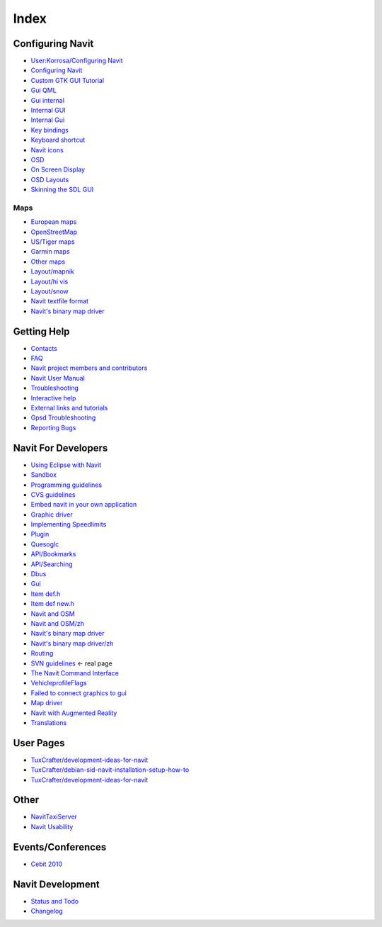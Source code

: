 Index
=====

.. raw:: mediawiki

   {{cleaning}}

.. _configuring_navit:

Configuring Navit
-----------------

-  `User:Korrosa/Configuring Navit <User:Korrosa/Configuring_Navit>`__
-  `Configuring Navit <Configuring_Navit>`__
-  `Custom GTK GUI Tutorial <Custom_GTK_GUI_Tutorial>`__
-  `Gui QML <Gui_QML>`__
-  `Gui internal <Gui_internal>`__
-  `Internal GUI <Internal_GUI>`__
-  `Internal Gui <Internal_Gui>`__
-  `Key bindings <Key_bindings>`__
-  `Keyboard shortcut <Keyboard_shortcut>`__
-  `Navit icons <Navit_icons>`__
-  `OSD <OSD>`__
-  `On Screen Display <On_Screen_Display>`__
-  `OSD Layouts <OSD_Layouts>`__
-  `Skinning the SDL GUI <Skinning_the_SDL_GUI>`__

Maps
~~~~

-  `European maps <European_maps>`__
-  `OpenStreetMap <OpenStreetMap>`__
-  `US/Tiger maps <US/Tiger_maps>`__
-  `Garmin maps <Garmin_maps>`__
-  `Other maps <Other_maps>`__
-  `Layout/mapnik <Layout/mapnik>`__
-  `Layout/hi vis <Layout/hi_vis>`__
-  `Layout/snow <Layout/snow>`__
-  `Navit textfile format <Navit_textfile_format>`__
-  `Navit's binary map driver <Navit's_binary_map_driver>`__

.. _getting_help:

Getting Help
------------

-  `Contacts <Contacts>`__
-  `FAQ <FAQ>`__
-  `Navit project members and
   contributors <Navit_project_members_and_contributors>`__
-  `Navit User Manual <Navit_User_Manual>`__
-  `Troubleshooting <Troubleshooting>`__
-  `Interactive help <Interactive_help>`__
-  `External links and tutorials <External_links_and_tutorials>`__
-  `Gpsd Troubleshooting <Gpsd_Troubleshooting>`__
-  `Reporting Bugs <Reporting_Bugs>`__

.. _navit_for_developers:

Navit For Developers
--------------------

-  `Using Eclipse with Navit <Using_Eclipse_with_Navit>`__
-  `Sandbox <Sandbox>`__
-  `Programming guidelines <Programming_guidelines>`__
-  `CVS guidelines <CVS_guidelines>`__
-  `Embed navit in your own
   application <Embed_navit_in_your_own_application>`__
-  `Graphic driver <Graphic_driver>`__
-  `Implementing Speedlimits <Implementing_Speedlimits>`__
-  `Plugin <Plugin>`__
-  `Quesoglc <Quesoglc>`__
-  `API/Bookmarks <API/Bookmarks>`__
-  `API/Searching <API/Searching>`__
-  `Dbus <Dbus>`__
-  `Gui <Gui>`__
-  `Item def.h <Item_def.h>`__
-  `Item def new.h <Item_def_new.h>`__
-  `Navit and OSM <Navit_and_OSM>`__
-  `Navit and OSM/zh <Navit_and_OSM/zh>`__
-  `Navit's binary map driver <Navit's_binary_map_driver>`__
-  `Navit's binary map driver/zh <Navit's_binary_map_driver/zh>`__
-  `Routing <Routing>`__
-  `SVN guidelines <SVN_guidelines>`__ <- real page
-  `The Navit Command Interface <The_Navit_Command_Interface>`__
-  `VehicleprofileFlags <VehicleprofileFlags>`__
-  `Failed to connect graphics to
   gui <Failed_to_connect_graphics_to_gui>`__
-  `Map driver <Map_driver>`__
-  `Navit with Augmented Reality <Navit_with_Augmented_Reality>`__
-  `Translations <Translations>`__

.. _user_pages:

User Pages
----------

-  `TuxCrafter/development-ideas-for-navit <TuxCrafter/development-ideas-for-navit>`__
-  `TuxCrafter/debian-sid-navit-installation-setup-how-to <TuxCrafter/debian-sid-navit-installation-setup-how-to>`__
-  `TuxCrafter/development-ideas-for-navit <TuxCrafter/development-ideas-for-navit>`__

Other
-----

-  `NavitTaxiServer <NavitTaxiServer>`__
-  `Navit Usability <Navit_Usability>`__

Events/Conferences
------------------

-  `Cebit 2010 <Cebit_2010>`__

.. _navit_development:

Navit Development
-----------------

-  `Status and Todo <Status_and_Todo>`__
-  `Changelog <Changelog>`__
